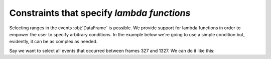 Constraints that specify *lambda functions*
*******************************************

Selecting ranges in the events :obj:`DataFrame` is possible. We provide support
for lambda functions in order to empower the user to specify arbitrary
conditions. In the example below we're going to use a simple condition but,
evidently, it can be as complex as needed.

Say we want to select all events that occurred between frames 327 and 1327. We
can do it like this:

.. jupyter-execute:: ../../raw_data.py
    :hide-code:

.. jupyter-execute::

    (
        ds
        .events.load(events, {'frame': ('start_frame', 'end_frame')})
        .events.sel(
            {
                'start_frame': lambda frame: frame > 327,
                'end_frame': lambda frame: frame < 1327
            }
        )
        .events.df
    )

